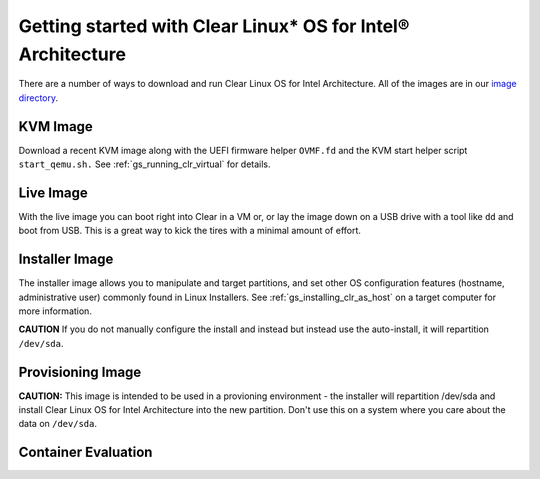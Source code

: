 .. _gs_getting_started:

Getting started with Clear Linux* OS for Intel® Architecture
############################################################

There are a number of ways to download and run Clear Linux OS for Intel Architecture. 
All of the images are in our `image directory <http://download.clearlinux.org/image/>`_. 

KVM Image
=========

Download a recent KVM image along with the UEFI firmware
helper ``OVMF.fd`` and the KVM start helper script ``start_qemu.sh.`` 
See :ref:`gs_running_clr_virtual` for details.

Live Image
==========
With the live image you can boot right into Clear in a VM or, or lay the image down 
on a USB drive with a tool like ``dd`` and boot from USB. This is a great 
way to kick the tires with a minimal amount of effort. 

Installer Image
===============
The installer image allows you to manipulate and target partitions, and set 
other OS configuration features (hostname, administrative user) commonly found in 
Linux Installers. See :ref:`gs_installing_clr_as_host` on a target computer for more information.

**CAUTION** If you do not manually configure the install and 
instead but instead use the auto-install, it will repartition ``/dev/sda``. 

Provisioning Image
==================
**CAUTION:** This image is intended to be used in a provioning environment - the installer will 
repartition /dev/sda and install Clear Linux OS for Intel Architecture into the new 
partition. Don't use this on a system where you care about the data on ``/dev/sda``.

Container Evaluation
====================


